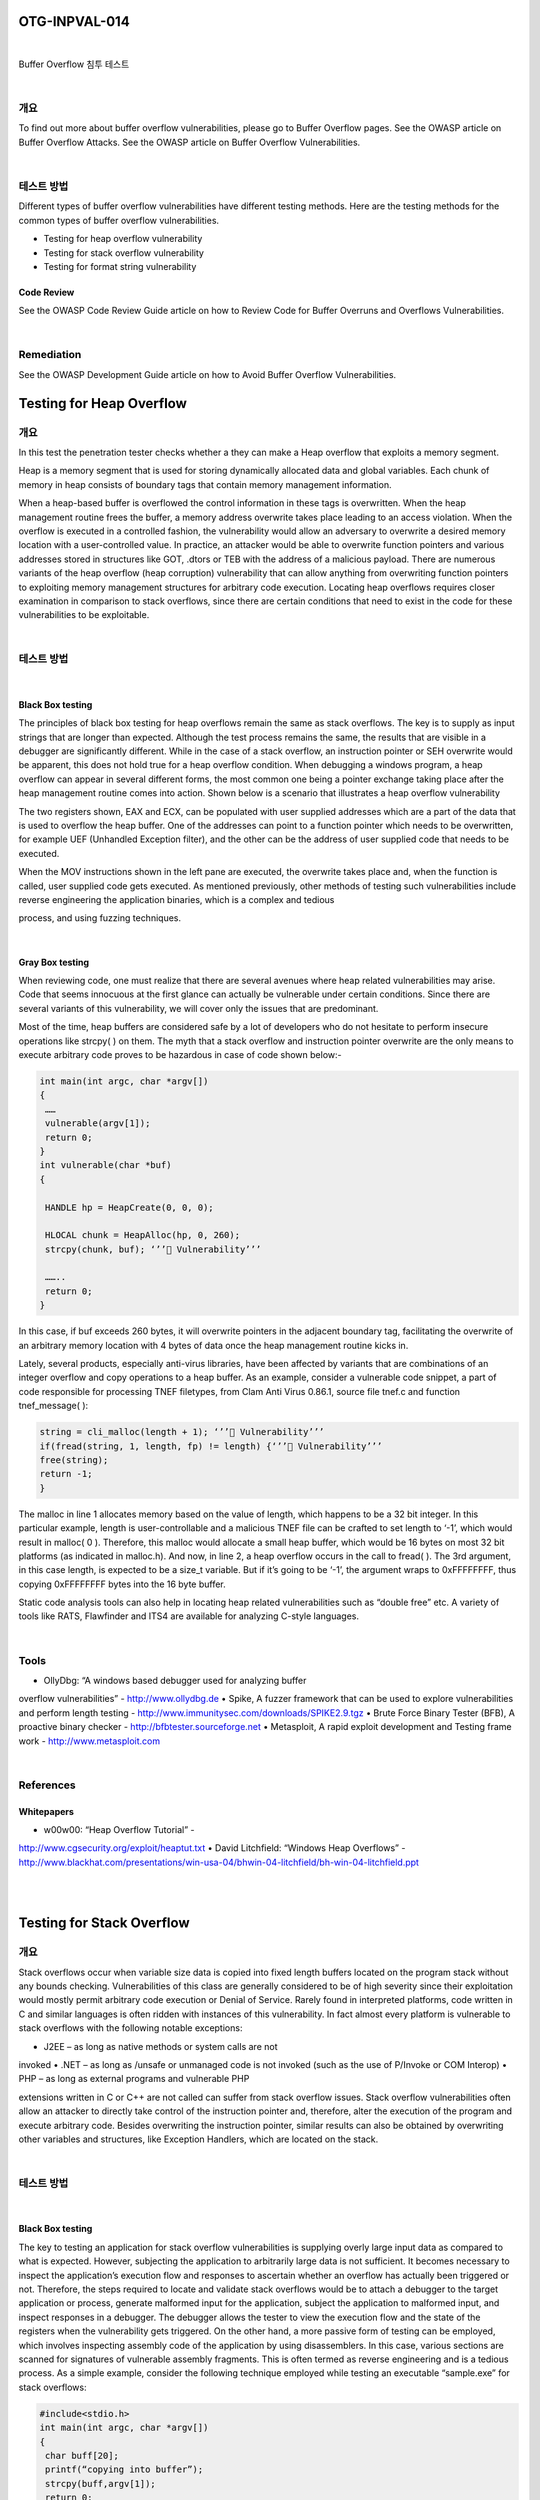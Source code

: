 ============================================================================================
OTG-INPVAL-014
============================================================================================

|

Buffer Overflow 침투 테스트

|

개요
============================================================================================

To find out more about buffer overflow vulnerabilities, please go
to Buffer Overflow pages.
See the OWASP article on Buffer Overflow Attacks.
See the OWASP article on Buffer Overflow Vulnerabilities.

|

테스트 방법
============================================================================================

Different types of buffer overflow vulnerabilities have different
testing methods. Here are the testing methods for the common
types of buffer overflow vulnerabilities.

- Testing for heap overflow vulnerability
- Testing for stack overflow vulnerability
- Testing for format string vulnerability

Code Review
-----------------------------------------------------------------------------------------

See the OWASP Code Review Guide article on how to Review
Code for Buffer Overruns and Overflows Vulnerabilities.

|

Remediation
============================================================================================

See the OWASP Development Guide article on how to Avoid Buffer
Overflow Vulnerabilities.

============================================================================================
Testing for Heap Overflow
============================================================================================

개요
============================================================================================

In this test the penetration tester checks whether a they can
make a Heap overflow that exploits a memory segment.

Heap is a memory segment that is used for storing dynamically
allocated data and global variables. Each chunk of memory in
heap consists of boundary tags that contain memory management
information.

When a heap-based buffer is overflowed the control information 
in these tags is overwritten. When the heap management routine
frees the buffer, a memory address overwrite takes place
leading to an access violation. When the overflow is executed in a
controlled fashion, the vulnerability would allow an adversary to
overwrite a desired memory location with a user-controlled value.
In practice, an attacker would be able to overwrite function
pointers and various addresses stored in structures like GOT,
.dtors or TEB with the address of a malicious payload.
There are numerous variants of the heap overflow (heap corruption)
vulnerability that can allow anything from overwriting
function pointers to exploiting memory management structures
for arbitrary code execution. Locating heap overflows requires
closer examination in comparison to stack overflows, since there
are certain conditions that need to exist in the code for these
vulnerabilities to be exploitable.

|

테스트 방법
============================================================================================

|

Black Box testing
-----------------------------------------------------------------------------------------

The principles of black box testing for heap overflows remain the
same as stack overflows. The key is to supply as input strings
that are longer than expected. Although the test process remains
the same, the results that are visible in a debugger are
significantly different. While in the case of a stack overflow, an
instruction pointer or SEH overwrite would be apparent, this
does not hold true for a heap overflow condition. When debugging
a windows program, a heap overflow can appear in several
different forms, the most common one being a pointer exchange
taking place after the heap management routine comes into action.
Shown below is a scenario that illustrates a heap overflow
vulnerability

The two registers shown, EAX and ECX, can be populated with
user supplied addresses which are a part of the data that is used
to overflow the heap buffer. One of the addresses can point to a
function pointer which needs to be overwritten, for example UEF
(Unhandled Exception filter), and the other can be the address of
user supplied code that needs to be executed.

When the MOV instructions shown in the left pane are executed,
the overwrite takes place and, when the function is called,
user supplied code gets executed. As mentioned previously, other
methods of testing such vulnerabilities include reverse engineering
the application binaries, which is a complex and tedious

process, and using fuzzing techniques.

|

Gray Box testing
-----------------------------------------------------------------------------------------

When reviewing code, one must realize that there are several
avenues where heap related vulnerabilities may arise. Code that
seems innocuous at the first glance can actually be vulnerable
under certain conditions. Since there are several variants of this
vulnerability, we will cover only the issues that are predominant.

Most of the time, heap buffers are considered safe by a lot of developers
who do not hesitate to perform insecure operations like
strcpy( ) on them. The myth that a stack overflow and instruction
pointer overwrite are the only means to execute arbitrary code
proves to be hazardous in case of code shown below:-

.. code-block:: c

    int main(int argc, char *argv[])
    {
     ……
     vulnerable(argv[1]);
     return 0;
    }
    int vulnerable(char *buf)
    {

     HANDLE hp = HeapCreate(0, 0, 0);

     HLOCAL chunk = HeapAlloc(hp, 0, 260);
     strcpy(chunk, buf); ‘’’ Vulnerability’’’

     ……..
     return 0;
    }

In this case, if buf exceeds 260 bytes, it will overwrite pointers in
the adjacent boundary tag, facilitating the overwrite of an arbitrary
memory location with 4 bytes of data once the heap management
routine kicks in.

Lately, several products, especially anti-virus libraries, have
been affected by variants that are combinations of an integer
overflow and copy operations to a heap buffer. As an example,
consider a vulnerable code snippet, a part of code responsible for
processing TNEF filetypes, from Clam Anti Virus 0.86.1, source
file tnef.c and function tnef_message( ):

.. code-block:: c

    string = cli_malloc(length + 1); ‘’’ Vulnerability’’’
    if(fread(string, 1, length, fp) != length) {‘’’ Vulnerability’’’
    free(string);
    return -1;
    }


The malloc in line 1 allocates memory based on the value of
length, which happens to be a 32 bit integer. In this particular example,
length is user-controllable and a malicious TNEF file can
be crafted to set length to ‘-1’, which would result in malloc( 0 ).
Therefore, this malloc would allocate a small heap buffer, which
would be 16 bytes on most 32 bit platforms (as indicated in malloc.h).
And now, in line 2, a heap overflow occurs in the call to fread(
). The 3rd argument, in this case length, is expected to be a
size_t variable. But if it’s going to be ‘-1’, the argument wraps to
0xFFFFFFFF, thus copying 0xFFFFFFFF bytes into the 16 byte
buffer.

Static code analysis tools can also help in locating heap related
vulnerabilities such as “double free” etc. A variety of tools like
RATS, Flawfinder and ITS4 are available for analyzing C-style
languages.

|

Tools
============================================================================================

• OllyDbg: “A windows based debugger used for analyzing buffer
overflow vulnerabilities” - http://www.ollydbg.de
• Spike, A fuzzer framework that can be used to explore
vulnerabilities and perform length testing -
http://www.immunitysec.com/downloads/SPIKE2.9.tgz
• Brute Force Binary Tester (BFB), A proactive binary checker -
http://bfbtester.sourceforge.net
• Metasploit, A rapid exploit development and Testing frame
work - http://www.metasploit.com

|

References
============================================================================================

Whitepapers
-------------------------------------------------------------------------------------------

• w00w00: “Heap Overflow Tutorial” -
http://www.cgsecurity.org/exploit/heaptut.txt
• David Litchfield: “Windows Heap Overflows” -
http://www.blackhat.com/presentations/win-usa-04/bhwin-04-litchfield/bh-win-04-litchfield.ppt

|

|

============================================================================================
Testing for Stack Overflow
============================================================================================

개요
============================================================================================

Stack overflows occur when variable size data is copied into fixed
length buffers located on the program stack without any bounds
checking. Vulnerabilities of this class are generally considered to
be of high severity since their exploitation would mostly permit
arbitrary code execution or Denial of Service. Rarely found in interpreted
platforms, code written in C and similar languages is
often ridden with instances of this vulnerability. In fact almost
every platform is vulnerable to stack overflows with the following
notable exceptions:

• J2EE – as long as native methods or system calls are not
invoked
• .NET – as long as /unsafe or unmanaged code is not invoked
(such as the use of P/Invoke or COM Interop)
• PHP – as long as external programs and vulnerable PHP

extensions written in C or C++ are not called can suffer from
stack overflow issues.
Stack overflow vulnerabilities often allow an attacker to directly
take control of the instruction pointer and, therefore, alter the
execution of the program and execute arbitrary code. Besides
overwriting the instruction pointer, similar results can also be
obtained by overwriting other variables and structures, like Exception
Handlers, which are located on the stack.

|

테스트 방법
============================================================================================

|

Black Box testing
-----------------------------------------------------------------------------------------

The key to testing an application for stack overflow vulnerabilities
is supplying overly large input data as compared to what is
expected. However, subjecting the application to arbitrarily large
data is not sufficient. It becomes necessary to inspect the application’s
execution flow and responses to ascertain whether an
overflow has actually been triggered or not. Therefore, the steps
required to locate and validate stack overflows would be to attach
a debugger to the target application or process, generate
malformed input for the application, subject the application to
malformed input, and inspect responses in a debugger. The debugger
allows the tester to view the execution flow and the state
of the registers when the vulnerability gets triggered.
On the other hand, a more passive form of testing can be employed,
which involves inspecting assembly code of the application
by using disassemblers. In this case, various sections are
scanned for signatures of vulnerable assembly fragments. This
is often termed as reverse engineering and is a tedious process.
As a simple example, consider the following technique employed
while testing an executable “sample.exe” for stack overflows:

.. code-block:: c

    #include<stdio.h>
    int main(int argc, char *argv[])
    {
     char buff[20];
     printf(“copying into buffer”);
     strcpy(buff,argv[1]);
     return 0;
    }

File sample.exe is launched in a debugger, in our case OllyDbg.


Since the application is expecting command line arguments, a
large sequence of characters such as ‘A’, can be supplied in the
argument field shown above.

On opening the executable with the supplied arguments and
continuing execution the following results are obtained.

As shown in the registers window of the debugger, the EIP or Extended
Instruction Pointer, which points to the next instruction
to be executed, contains the value ‘41414141’. ‘41’ is a hexadecimal
representation for the character ‘A’ and therefore the string
‘AAAA’ translates to 41414141.
This clearly demonstrates how input data can be used to overwrite
the instruction pointer with user-supplied values and control
program execution. A stack overflow can also allow overwriting
of stack-based structures like SEH (Structured Exception
Handler) to control code execution and bypass certain stack protection
mechanisms.
As mentioned previously, other methods of testing such vulnerabilities
include reverse engineering the application binaries,
which is a complex and tedious process, and using fuzzing techniques.

|

Gray Box testing
-----------------------------------------------------------------------------------------

When reviewing code for stack overflows, it is advisable to
search for calls to insecure library functions like gets(), strcpy(),
strcat() etc which do not validate the length of source strings and
blindly copy data into fixed size buffers.
For example consider the following function:-

.. code-block:: c

    void log_create(int severity, char *inpt) {
    char b[1024];
    if (severity == 1)
    {
    strcat(b,”Error occurred on”);
    strcat(b,”:”);
    strcat(b,inpt);
    FILE *fd = fopen (“logfile.log”, “a”);
    fprintf(fd, “%s”, b);
    fclose(fd);
    . . . . . .
    }

From above, the line strcat(b,inpt) will result in a stack overflow
if inpt exceeds 1024 bytes. Not only does this demonstrate an
insecure usage of strcat, it also shows how important it is to
examine the length of strings referenced by a character pointer
that is passed as an argument to a function; In this case the
length of string referenced by char *inpt. Therefore it is always
a good idea to trace back the source of function arguments and
ascertain string lengths while reviewing code.
Usage of the relatively safer strncpy() can also lead to stack
overflows since it only restricts the number of bytes copied into
the destination buffer. If the size argument that is used to accomplish
this is generated dynamically based on user input or
calculated inaccurately within loops, it is possible to overflow
stack buffers. For example:-    

.. code-block:: c

    void func(char *source)
    {
    Char dest[40];
    …
    size=strlen(source)+1
    ….
    strncpy(dest,source,size)
    }

where source is user controllable data. A good example would be
the samba trans2open stack overflow vulnerability (http://www.
securityfocus.com/archive/1/317615).
Vulnerabilities can also appear in URL and address parsing code.
In such cases, a function like memccpy() is usually employed
which copies data into a destination buffer from source until a
specified character is not encountered. Consider the function:

.. code-block:: c

    void func(char *path)
    {
    char servaddr[40];
    …
    memccpy(servaddr,path,’\’);
    ….
    }


In this case the information contained in path could be greater
than 40 bytes before ‘\’ can be encountered. If so it will cause a
stack overflow. A similar vulnerability was located in Windows
RPCSS subsystem (MS03-026). The vulnerable code copied
server names from UNC paths into a fixed size buffer until a ‘\’
was encountered. The length of the server name in this case was
controllable by users.
Apart from manually reviewing code for stack overflows, static
code analysis tools can also be of great assistance. Although
they tend to generate a lot of false positives and would barely be
able to locate a small portion of defects, they certainly help in reducing
the overhead associated with finding low hanging fruits,
like strcpy() and sprintf() bugs.
A variety of tools like RATS, Flawfinder and ITS4 are available for
analyzing C-style languages.
Tools
• OllyDbg: “A windows based debugger used for analyzing buffer
overflow vulnerabilities” - http://www.ollydbg.de
• Spike, A fuzzer framework that can be used to explore
vulnerabilities and perform length testing - http://www.
immunitysec.com/downloads/SPIKE2.9.tgz
• Brute Force Binary Tester (BFB), A proactive binary checker -
http://bfbtester.sourceforge.net/
• Metasploit, A rapid exploit development and Testing frame
work - http://www.metasploit.com
References
Whitepapers
• Aleph One: “Smashing the Stack for Fun and Profit” -
http://insecure.org/stf/smashstack.html
• The Samba trans2open stack overflow vulnerability -
http://www.
securityfocus.com/archive/1/317615
• Windows RPC DCOM vulnerability details -
http://www.xfocus.
org/documents/200307/2.html
Testing for Format String
Summary
This section describes how to test for format string attacks that can
be used to crash a program or to execute harmful code. The problem
stems from the use of unfiltered user input as the format string
parameter in certain C functions that perform formatting, such as
printf().
Various C-Style languages provision formatting of output by means
of functions like printf( ), fprintf( ) etc. Formatting is governed by a
parameter to these functions termed as format type specifier, typically
%s, %c etc. The vulnerability arises when format functions are
called with inadequate parameters validation and user controlled
data.
A simple example would be printf(argv[1]). In this case the type specifier
has not been explicitly declared, allowing a user to pass characters
such as %s, %n, %x to the application by means of command line
argument argv[1].
This situation tends to become precarious since a user who can supply
format specifiers can perform the following malicious actions:

Enumerate Process Stack: This allows an adversary to view stack
organization of the vulnerable process by supplying format strings,
such as %x or %p, which can lead to leakage of sensitive information.
It can also be used to extract canary values when the application is
protected with a stack protection mechanism. Coupled with a stack
overflow, this information can be used to bypass the stack protector.
Control Execution Flow: This vulnerability can also facilitate arbitrary
code execution since it allows writing 4 bytes of data to an address
supplied by the adversary. The specifier %n comes handy for
overwriting various function pointers in memory with address of the
malicious payload. When these overwritten function pointers get
called, execution passes to the malicious code.
Denial of Service: If the adversary is not in a position to supply malicious
code for execution, the vulnerable application can be crashed
by supplying a sequence of %x followed by %n.
How to Test
Black Box testing
The key to testing format string vulnerabilities is supplying format
type specifiers in application input.
For example, consider an application that processes the URL string
http://xyzhost.com/html/en/index.htm or accepts inputs from
forms. If a format string vulnerability exists in one of the routines
processing this information, supplying a URL like http://xyzhost.
com/html/en/index.htm%n%n%n or passing %n in one of the form
fields might crash the application creating a core dump in the hosting
folder.
Format string vulnerabilities manifest mainly in web servers, application
servers, or web applications utilizing C/C++ based code or CGI
scripts written in C. In most of these cases, an error reporting or logging
function like syslog( ) has been called insecurely.
When testing CGI scripts for format string vulnerabilities, the input
parameters can be manipulated to include %x or %n type specifiers.
For example a legitimate request like